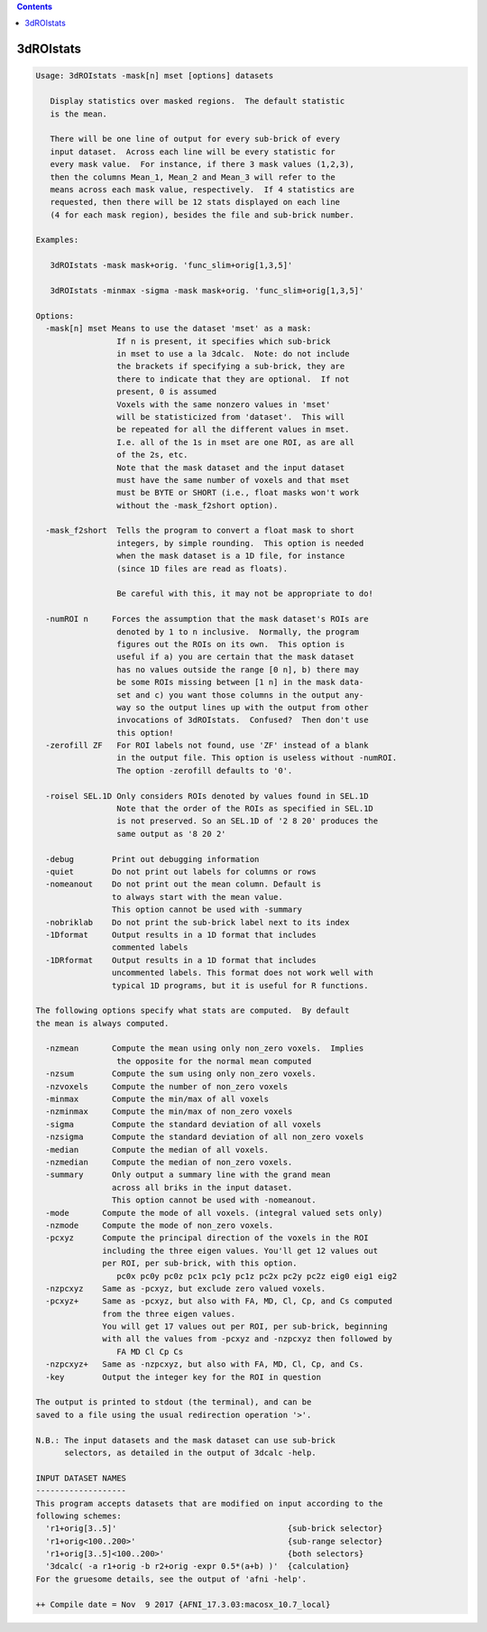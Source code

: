 .. contents:: 
    :depth: 4 

**********
3dROIstats
**********

.. code-block:: none

    Usage: 3dROIstats -mask[n] mset [options] datasets
    
       Display statistics over masked regions.  The default statistic
       is the mean.
    
       There will be one line of output for every sub-brick of every
       input dataset.  Across each line will be every statistic for
       every mask value.  For instance, if there 3 mask values (1,2,3),
       then the columns Mean_1, Mean_2 and Mean_3 will refer to the
       means across each mask value, respectively.  If 4 statistics are
       requested, then there will be 12 stats displayed on each line
       (4 for each mask region), besides the file and sub-brick number.
    
    Examples:
    
       3dROIstats -mask mask+orig. 'func_slim+orig[1,3,5]'
    
       3dROIstats -minmax -sigma -mask mask+orig. 'func_slim+orig[1,3,5]'
    
    Options:
      -mask[n] mset Means to use the dataset 'mset' as a mask:
                     If n is present, it specifies which sub-brick
                     in mset to use a la 3dcalc.  Note: do not include
                     the brackets if specifying a sub-brick, they are
                     there to indicate that they are optional.  If not
                     present, 0 is assumed
                     Voxels with the same nonzero values in 'mset'
                     will be statisticized from 'dataset'.  This will
                     be repeated for all the different values in mset.
                     I.e. all of the 1s in mset are one ROI, as are all
                     of the 2s, etc.
                     Note that the mask dataset and the input dataset
                     must have the same number of voxels and that mset
                     must be BYTE or SHORT (i.e., float masks won't work
                     without the -mask_f2short option).
                     
      -mask_f2short  Tells the program to convert a float mask to short
                     integers, by simple rounding.  This option is needed
                     when the mask dataset is a 1D file, for instance
                     (since 1D files are read as floats).
    
                     Be careful with this, it may not be appropriate to do!
    
      -numROI n     Forces the assumption that the mask dataset's ROIs are
                     denoted by 1 to n inclusive.  Normally, the program
                     figures out the ROIs on its own.  This option is 
                     useful if a) you are certain that the mask dataset
                     has no values outside the range [0 n], b) there may 
                     be some ROIs missing between [1 n] in the mask data-
                     set and c) you want those columns in the output any-
                     way so the output lines up with the output from other
                     invocations of 3dROIstats.  Confused?  Then don't use
                     this option!
      -zerofill ZF   For ROI labels not found, use 'ZF' instead of a blank
                     in the output file. This option is useless without -numROI.
                     The option -zerofill defaults to '0'.
    
      -roisel SEL.1D Only considers ROIs denoted by values found in SEL.1D
                     Note that the order of the ROIs as specified in SEL.1D
                     is not preserved. So an SEL.1D of '2 8 20' produces the
                     same output as '8 20 2'
    
      -debug        Print out debugging information
      -quiet        Do not print out labels for columns or rows
      -nomeanout    Do not print out the mean column. Default is 
                    to always start with the mean value.
                    This option cannot be used with -summary
      -nobriklab    Do not print the sub-brick label next to its index
      -1Dformat     Output results in a 1D format that includes 
                    commented labels
      -1DRformat    Output results in a 1D format that includes 
                    uncommented labels. This format does not work well with 
                    typical 1D programs, but it is useful for R functions.
    
    The following options specify what stats are computed.  By default
    the mean is always computed.
    
      -nzmean       Compute the mean using only non_zero voxels.  Implies
                     the opposite for the normal mean computed
      -nzsum        Compute the sum using only non_zero voxels.  
      -nzvoxels     Compute the number of non_zero voxels
      -minmax       Compute the min/max of all voxels
      -nzminmax     Compute the min/max of non_zero voxels
      -sigma        Compute the standard deviation of all voxels
      -nzsigma      Compute the standard deviation of all non_zero voxels
      -median       Compute the median of all voxels.
      -nzmedian     Compute the median of non_zero voxels.
      -summary      Only output a summary line with the grand mean 
                    across all briks in the input dataset. 
                    This option cannot be used with -nomeanout.
      -mode       Compute the mode of all voxels. (integral valued sets only)
      -nzmode     Compute the mode of non_zero voxels.
      -pcxyz      Compute the principal direction of the voxels in the ROI 
                  including the three eigen values. You'll get 12 values out
                  per ROI, per sub-brick, with this option.
                     pc0x pc0y pc0z pc1x pc1y pc1z pc2x pc2y pc2z eig0 eig1 eig2
      -nzpcxyz    Same as -pcxyz, but exclude zero valued voxels.
      -pcxyz+     Same as -pcxyz, but also with FA, MD, Cl, Cp, and Cs computed 
                  from the three eigen values.
                  You will get 17 values out per ROI, per sub-brick, beginning
                  with all the values from -pcxyz and -nzpcxyz then followed by
                     FA MD Cl Cp Cs
      -nzpcxyz+   Same as -nzpcxyz, but also with FA, MD, Cl, Cp, and Cs.
      -key        Output the integer key for the ROI in question
    
    The output is printed to stdout (the terminal), and can be
    saved to a file using the usual redirection operation '>'.
    
    N.B.: The input datasets and the mask dataset can use sub-brick
          selectors, as detailed in the output of 3dcalc -help.
    
    INPUT DATASET NAMES
    -------------------
    This program accepts datasets that are modified on input according to the
    following schemes:
      'r1+orig[3..5]'                                    {sub-brick selector}
      'r1+orig<100..200>'                                {sub-range selector}
      'r1+orig[3..5]<100..200>'                          {both selectors}
      '3dcalc( -a r1+orig -b r2+orig -expr 0.5*(a+b) )'  {calculation}
    For the gruesome details, see the output of 'afni -help'.
    
    ++ Compile date = Nov  9 2017 {AFNI_17.3.03:macosx_10.7_local}
